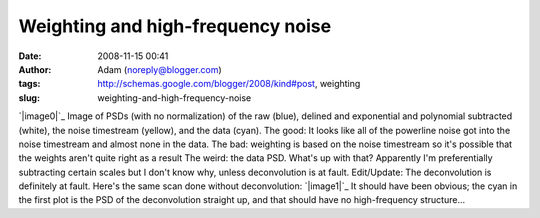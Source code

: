 Weighting and high-frequency noise
##################################
:date: 2008-11-15 00:41
:author: Adam (noreply@blogger.com)
:tags: http://schemas.google.com/blogger/2008/kind#post, weighting
:slug: weighting-and-high-frequency-noise

`|image0|`_
Image of PSDs (with no normalization) of the raw (blue), delined and
exponential and polynomial subtracted (white), the noise timestream
(yellow), and the data (cyan).
The good: It looks like all of the powerline noise got into the noise
timestream and almost none in the data.
The bad: weighting is based on the noise timestream so it's possible
that the weights aren't quite right as a result
The weird: the data PSD. What's up with that? Apparently I'm
preferentially subtracting certain scales but I don't know why, unless
deconvolution is at fault.
Edit/Update: The deconvolution is definitely at fault. Here's the same
scan done without deconvolution:
`|image1|`_
It should have been obvious; the cyan in the first plot is the PSD of
the deconvolution straight up, and that should have no high-frequency
structure...

.. _|image2|: http://1.bp.blogspot.com/_lsgW26mWZnU/SR4DzVCz1WI/AAAAAAAADfk/cJ70OPeqEzg/s1600-h/psds.png
.. _|image3|: http://3.bp.blogspot.com/_lsgW26mWZnU/SR4ZM6FPfrI/AAAAAAAADf0/baHOQwedeqs/s1600-h/psds2.png

.. |image0| image:: http://1.bp.blogspot.com/_lsgW26mWZnU/SR4DzVCz1WI/AAAAAAAADfk/cJ70OPeqEzg/s400/psds.png
.. |image1| image:: http://3.bp.blogspot.com/_lsgW26mWZnU/SR4ZM6FPfrI/AAAAAAAADf0/baHOQwedeqs/s400/psds2.png
.. |image2| image:: http://1.bp.blogspot.com/_lsgW26mWZnU/SR4DzVCz1WI/AAAAAAAADfk/cJ70OPeqEzg/s400/psds.png
.. |image3| image:: http://3.bp.blogspot.com/_lsgW26mWZnU/SR4ZM6FPfrI/AAAAAAAADf0/baHOQwedeqs/s400/psds2.png
